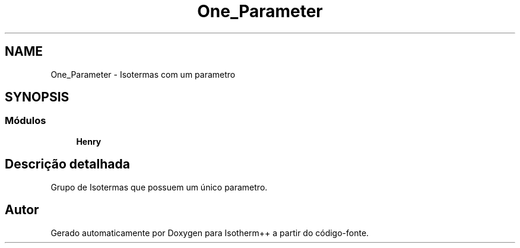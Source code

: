 .TH "One_Parameter" 3 "Segunda, 3 de Outubro de 2022" "Version 1.0.0" "Isotherm++" \" -*- nroff -*-
.ad l
.nh
.SH NAME
One_Parameter \- Isotermas com um parametro
.SH SYNOPSIS
.br
.PP
.SS "Módulos"

.in +1c
.ti -1c
.RI "\fBHenry\fP"
.br
.in -1c
.SH "Descrição detalhada"
.PP 
Grupo de Isotermas que possuem um único parametro\&. 
.SH "Autor"
.PP 
Gerado automaticamente por Doxygen para Isotherm++ a partir do código-fonte\&.
